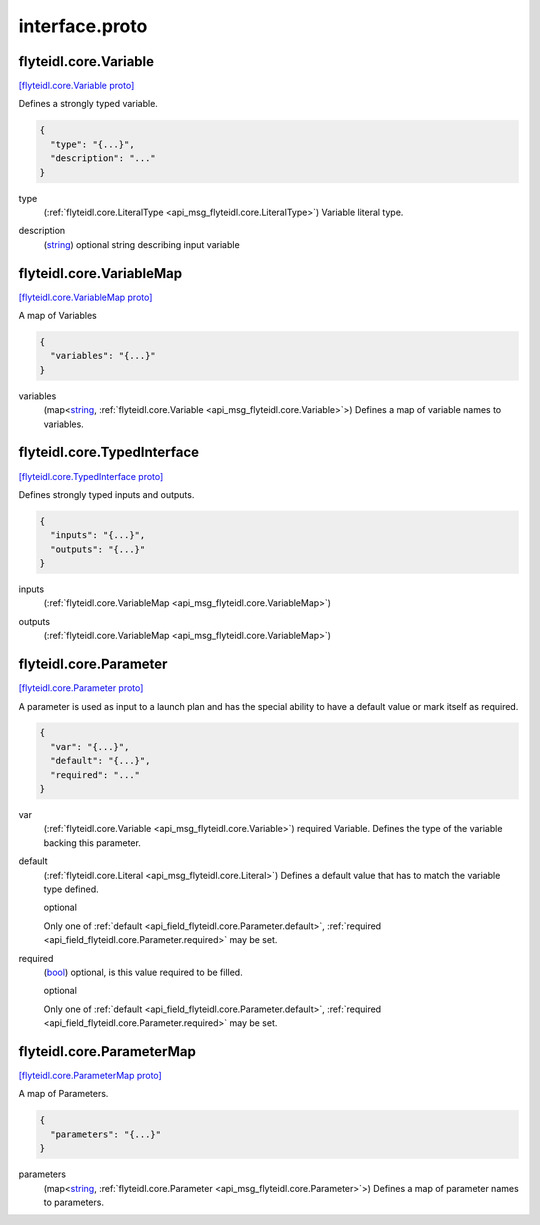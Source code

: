 .. _api_file_flyteidl/core/interface.proto:

interface.proto
=============================

.. _api_msg_flyteidl.core.Variable:

flyteidl.core.Variable
----------------------

`[flyteidl.core.Variable proto] <https://github.com/flyteorg/flyteidl/blob/master/protos/flyteidl/core/interface.proto#L10>`_

Defines a strongly typed variable.

.. code-block:: json

  {
    "type": "{...}",
    "description": "..."
  }

.. _api_field_flyteidl.core.Variable.type:

type
  (:ref:`flyteidl.core.LiteralType <api_msg_flyteidl.core.LiteralType>`) Variable literal type.
  
  
.. _api_field_flyteidl.core.Variable.description:

description
  (`string <https://developers.google.com/protocol-buffers/docs/proto#scalar>`_) optional string describing input variable
  
  


.. _api_msg_flyteidl.core.VariableMap:

flyteidl.core.VariableMap
-------------------------

`[flyteidl.core.VariableMap proto] <https://github.com/flyteorg/flyteidl/blob/master/protos/flyteidl/core/interface.proto#L19>`_

A map of Variables

.. code-block:: json

  {
    "variables": "{...}"
  }

.. _api_field_flyteidl.core.VariableMap.variables:

variables
  (map<`string <https://developers.google.com/protocol-buffers/docs/proto#scalar>`_, :ref:`flyteidl.core.Variable <api_msg_flyteidl.core.Variable>`>) Defines a map of variable names to variables.
  
  


.. _api_msg_flyteidl.core.TypedInterface:

flyteidl.core.TypedInterface
----------------------------

`[flyteidl.core.TypedInterface proto] <https://github.com/flyteorg/flyteidl/blob/master/protos/flyteidl/core/interface.proto#L25>`_

Defines strongly typed inputs and outputs.

.. code-block:: json

  {
    "inputs": "{...}",
    "outputs": "{...}"
  }

.. _api_field_flyteidl.core.TypedInterface.inputs:

inputs
  (:ref:`flyteidl.core.VariableMap <api_msg_flyteidl.core.VariableMap>`) 
  
.. _api_field_flyteidl.core.TypedInterface.outputs:

outputs
  (:ref:`flyteidl.core.VariableMap <api_msg_flyteidl.core.VariableMap>`) 
  


.. _api_msg_flyteidl.core.Parameter:

flyteidl.core.Parameter
-----------------------

`[flyteidl.core.Parameter proto] <https://github.com/flyteorg/flyteidl/blob/master/protos/flyteidl/core/interface.proto#L32>`_

A parameter is used as input to a launch plan and has
the special ability to have a default value or mark itself as required.

.. code-block:: json

  {
    "var": "{...}",
    "default": "{...}",
    "required": "..."
  }

.. _api_field_flyteidl.core.Parameter.var:

var
  (:ref:`flyteidl.core.Variable <api_msg_flyteidl.core.Variable>`) required Variable. Defines the type of the variable backing this parameter.
  
  
.. _api_field_flyteidl.core.Parameter.default:

default
  (:ref:`flyteidl.core.Literal <api_msg_flyteidl.core.Literal>`) Defines a default value that has to match the variable type defined.
  
  optional
  
  
  Only one of :ref:`default <api_field_flyteidl.core.Parameter.default>`, :ref:`required <api_field_flyteidl.core.Parameter.required>` may be set.
  
.. _api_field_flyteidl.core.Parameter.required:

required
  (`bool <https://developers.google.com/protocol-buffers/docs/proto#scalar>`_) optional, is this value required to be filled.
  
  optional
  
  
  Only one of :ref:`default <api_field_flyteidl.core.Parameter.default>`, :ref:`required <api_field_flyteidl.core.Parameter.required>` may be set.
  


.. _api_msg_flyteidl.core.ParameterMap:

flyteidl.core.ParameterMap
--------------------------

`[flyteidl.core.ParameterMap proto] <https://github.com/flyteorg/flyteidl/blob/master/protos/flyteidl/core/interface.proto#L47>`_

A map of Parameters.

.. code-block:: json

  {
    "parameters": "{...}"
  }

.. _api_field_flyteidl.core.ParameterMap.parameters:

parameters
  (map<`string <https://developers.google.com/protocol-buffers/docs/proto#scalar>`_, :ref:`flyteidl.core.Parameter <api_msg_flyteidl.core.Parameter>`>) Defines a map of parameter names to parameters.
